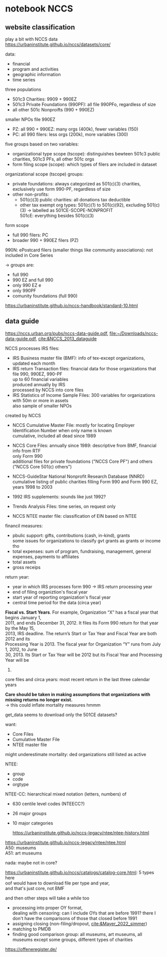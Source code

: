#+PROPERTY: header-args:R :session *R:nccs*
#+PROPERTY: header-args:R+ :output-dir /home/johannes/Dropbox/phd/papers/closing/notes/nccs/
#+PROPERTY: header-args:R+ :tangle yes
#+PROPERTY: header-args:R+ :cache yes
#+PROPERTY: header-args:R+ :eval no-export


#+latex_class: notes2

# fucks all the maketitlestuff just to be sure
#+OPTIONS: num:nil
#+OPTIONS: toc:nil
#+OPTIONS: h:5
#+OPTIONS: ^:nil # don't use subscript for underscore
#+options: \n:t # preserver linebreaks


* notebook NCCS
:PROPERTIES:
:ID:       6833a270-f8e2-466c-99d8-8dcab82d458d
:END:

** website classification
play a bit with NCCS data
https://urbaninstitute.github.io/nccs/datasets/core/

data:
- financial
- program and activities
- geographic information
- time series

three populations
- 501c3 Charities: 9909 + 990EZ
- 501c3 Private Foundations (990PF): all file 990PFo, regardless of size
- all other 501c Nonproifts (990 + 990EZ)

smaller NPOs file 990EZ
- PZ: all 990 + 990EZ: many orgs (400k), fewer variables (150)
- PC: all 990 filers: less orgs (200k), more variables (300)

  
five groups based on two variables:
- organizational type scope (tscope): distinguishes bewteen 501c3 public charities, 501c3 PFs, all other 501c orgs
- form filing scope (scope): which types of filers are included in dataset

organizational scope (tscope) groups: 
- private foundations: always categorized as 501(c)(3) charities, exclusively use form 990-PF, regardless of size
- other non-profits:
  - 501(c)(3) public charities: all  donations tax deductible
  - other tax exempt org types: 501(c)(1) to 501(c)(92), excluding 501(c)(3) -> labelled as 501CE-SCOPE-NONPROFIT
    501cE: everything besides 501(c)(3)

form scope
- full 990 filers: PC
- broader 990 + 990EZ filers (PZ)
# -> all PC scope are in PZ scope, but there are 990EZ filers which are not in PC scope
# there's also PF scope in filenames?
[[file:./images/screenshot-19.png]]

990N: ePostcard filers (smaller things like community associations): not included in Core Series

-> groups are:
- full 990
- 990 EZ and full 990
- only 990 EZ e
- only 990PF
- comunity foundations (full 990)

https://urbaninstitute.github.io/nccs-handbook/standard-10.html  



** data guide
https://nccs.urban.org/pubs/nccs-data-guide.pdf, [[file:~/Downloads/nccs-data-guide.pdf]], [[cite:&NCCS_2013_dataguide]]

NCCS processes IRS files:
- IRS Business master file (BMF): info of tex-except organizations, updated each month
- IRS return Transaction files: financial data for those organizations that file 990, 990EZ, 990-PF
  up to 60 financial variables
  produced annually by IRS
  processed by NCCS into core files
- IRS Statistics of Income Sample Files: 300 variables for organizations with 50m or more in assets
  also sample of smaller NPOs

created by NCCS  
- NCCS Cumulative Master File: mostly for locating Employer Identification Number when only name is known
  cumulative, included all dead since 1989
- NCCS Core Files: annually since 1989: descriptive from BMF, financial info from RTF
  only Form 990
  additional files for private foundations ("NCCS Core PF") and others ("NCCS Core 501(c) others")
- NCCS-GuideStar National Nonprofit Research Database (NNRD)
  cumulative listing of public charities filling Form 990 and Form 990 EZ, years 1998 to 2003
  # -> can ignore
- 1992 IRS supplements: sounds like just 1992?
  # -> can ignore
- Trends Analysis Files: time series, on request only
  # -> can ignore
- NCCS NTEE master file: classification of EIN based on NTEE

financil measures:
- pbulic support: gifts, contributions (cash, in-kind), grants
  some issues for organizations to classify gvt grants as grants or income tho
- total expenses: sum of program, fundraising, management, general expenses, payments to affiliates
- total assets
- gross receips

return year:
- year in which IRS processes form 990 -> IRS return processing year
- end of filing organiztion's fiscal year
- start year of  reporting organization's fiscal year
- central time period for the data (circa year)

*Fiscal vs. Start Years*. For example, Organization “X” has a fiscal year that begins January 1, 
2011, and ends December 31, 2012. It files its Form 990 return for that year by the May 15, 
2013, IRS deadline. The return’s Start or Tax Year and Fiscal Year are both 2012 and its 
Processing Year is 2013. The fiscal year for Organization “Y” runs from July 1, 2012, to June 
30, 2013. Its Start or Tax Year will be 2012 but its Fiscal Year and Processing Year will be 
2013.

core files and circa years: most recent return in the last three calendar years

*Care should be taken in making assumptions that organizations with missing returns no longer exist.*
-> this could inflate mortality measures hmmm


get_data seems to download only the 501CE datasets?




want:
- Core Files
- Cumulative Master File
- NTEE master file

might underestimate mortality: ded organizations   still listed as active

NTEE:
- group
- code
- orgtype




NTEE-CC: hierarchical mixed notation (letters, numbers) of
- 630 centile level codes (NTEECC?)
- 26 major groups
- 10 major categories

  https://urbaninstitute.github.io/nccs-legacy/ntee/ntee-history.html

https://urbaninstitute.github.io/nccs-legacy/ntee/ntee.html
A50: museums
A51: art museums

nada: maybe not in core?




#+begin_src R :exports none :results none
install.packages("devtools")
library(devtools)
devtools::install_github("UrbanInstitute/nccsdata")
library(nccsdata)
library(purrr)
library(jtls)


dtx <- get_data(dsname = "core", time = "2010", ntee = "A", geo.city = "san francisco")

dt_a51 <- get_data(dsname = "bmf", time = "2010", ntee = "A51", geo.city = "san francisco")

c_typecbns <- list(
  list(orgtype = "501C3-CHARITIES", formtype = "PZ"),
  list(orgtype = "501CE-NONPROFIT", formtype = "PZ"),
  list(orgtype = "503C3-PRIVFOUND", formtype = "PF"))
  
library(RClickhouse)
  
con <- DBI::dbConnect(RClickhouse::clickhouse())
dbListTables(con)


lapply(c_typecbns, \(x) sprintf("org %s form %s", x$orgtype, x$formtype))

l_nccs <- lapply(c_typecbns, \(x)
                 get_data(dsname = "core",
                          scope.orgtype = x$orgtype,
                          scope.formtype = x$formtype, # should also make a separate call for PF
                          time = as.character(c(2005, 2013)),
                          ))
system2



## download: download.file is actually good

dt_nccs_urls <- data.table(
  orgtype = c("501C3-CHARITIES" ,  "501CE-NONPROFIT" , "501C3-PRIVFOUND"),
  scope = c("PZ"           ,  "PZ"         , "PF"),
  start_year = c(1989     ,  1989         , 1989),
  end_year = c(2019       ,  2019         , 2019)) %>%
  .[, .(year = start_year:end_year), .(orgtype, scope)] %>%
  .[!(orgtype == "501C3-PRIVFOUND" & year %in% c(1993, 2016, 2017, 2018))] # yeet some years w/o data



download_nccs <- function(orgtype, scope, year) {

  DIR_NCCS <- "/run/media/johannes/data/nccs"

  url <- sprintf("https://nccsdata.s3.us-east-1.amazonaws.com/legacy/core/CORE-%s-%s-%s.csv", year, orgtype, scope)

  ## target_file <- sprintf("CORE-%s-%s-PZ.csv", year, orgtype)

  target_file <- sprintf("%s/CORE-%s-%s-%s.csv", DIR_NCCS, year, orgtype, scope)

  ## cmd <- sprintf("cd %s && curl %s > %s", DIR_NCCS, url, target_file)

  l_files_already_there <- list.files(DIR_NCCS, full.names = T)

  ## print("target_file: %s ", target_file)
  print(target_file)
  

  if (target_file %!in% l_files_already_there) {
    download.file(url, destfile = target_file)
    Sys.sleep(20) 
    ## print(url)
  }

  

}

## lapply(split(dt_nccs_urls[1:2], 1:2), \(x) download_nccs(x$orgtype, x$scope, x$year))

lapply(split(dt_nccs_urls, 1:nrow(dt_nccs_urls)), \(x) download_nccs(x$orgtype, x$scope, x$year))




## apply(split(dt_nccs_urls, 
## dt2 <- get_data(dsname = "core",
##                 scope.orgtype = "CHARITIES",
##                 scope.formtype = "PZ", # should also make a separate call for PF
##                 time = as.character(2010:2012),
##                 ntee = "A51")



                
                                                   )

dt2[, .N, NTEECC][grepl("A", NTEECC)] %>% print(n=800)

dtx <- fread("/home/johannes/nccs.csv")

dtx[grepl("museum", NAME, ignore.case = T), .(NAME)]
## oof not even sure if any US PM is in there? 


dtx[, .SD, .SDcols = patterns("^ntee|Ntee|NTEE|NAME")]

dtx[NTEECC == "A51"]
#+end_src



https://urbaninstitute.github.io/nccs/catalogs/catalog-core.html: 5 types here
oof would have to download file per type and year,
and that's just core, not BMF

and then other steps will take a while too
- processing into proper OY format,
  dealing with censoring: can I include OYs that are before 1991? there I don't have the comparisons of those that closed before 1991
- assigning closing (non-filing/dropout, [[cite:&Mayer_2022_simmer]])
- matching to PMDB
- finding good comparison group: all museums, art museums, all museums except some groups, different types of charities
  
https://offeneregister.de/

